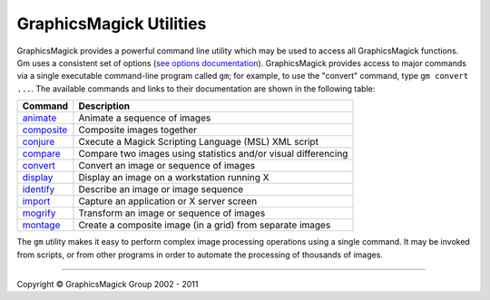 =======================================
GraphicsMagick Utilities
=======================================

.. meta::
   :description: GraphicsMagick is a robust collection of tools and libraries to read,
                 write, and manipulate an image in any of the more popular
                 image formats including GIF, JPEG, PNG, PDF, and Photo CD.
                 With GraphicsMagick you can create GIFs dynamically making it
                 suitable for Web applications.  You can also resize, rotate,
                 sharpen, color reduce, or add special effects to an image and
                 save your completed work in the same or differing image format.

   :keywords: GraphicsMagick, Image Magick, Image Magic, PerlMagick, Perl Magick,
              Perl Magic, CineMagick, PixelMagick, Pixel Magic, WebMagick,
              Web Magic, visualization, image processing, software development,
              simulation, image, software, AniMagick, Animagic,  Magick++


.. _programming : programming.html
.. _animate : animate.html
.. _composite : composite.html
.. _compare : compare.html
.. _conjure : conjure.html
.. _convert : convert.html
.. _display : display.html
.. _identify : identify.html
.. _import : import.html
.. _mogrify : mogrify.html
.. _montage : montage.html


GraphicsMagick provides a powerful command line utility which may be
used to access all GraphicsMagick functions. Gm uses a consistent set
of options (`see options documentation <GraphicsMagick.html>`_).
GraphicsMagick provides access to major commands via a single
executable command-line program called ``gm``; for example, to use the
"convert" command, type ``gm convert ...``. The available commands and
links to their documentation are shown in the following table:

===============  =========================================================================
Command          Description
===============  =========================================================================
animate_         Animate a sequence of images
composite_       Composite images together
conjure_         Cxecute a Magick Scripting Language (MSL) XML script
compare_         Compare two images using statistics and/or visual differencing
convert_         Convert an image or sequence of images
display_         Display an image on a workstation running X
identify_        Describe an image or image sequence
import_          Capture an application or X server screen
mogrify_         Transform an image or sequence of images
montage_         Create a composite image (in a grid) from separate images
===============  =========================================================================

The ``gm`` utility makes it easy to perform complex image processing
operations using a single command. It may be invoked from scripts, or
from other programs in order to automate the processing of thousands of
images.

--------------------------------------------------------------------------

.. |copy|   unicode:: U+000A9 .. COPYRIGHT SIGN

Copyright |copy| GraphicsMagick Group 2002 - 2011

